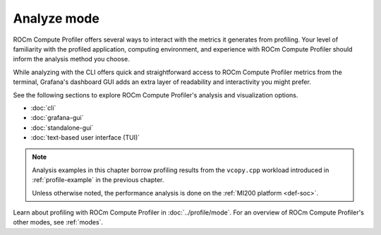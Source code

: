.. meta::
   :description: How to use ROCm Compute Profiler's analyze mode
   :keywords: ROCm Compute Profiler, ROCm, profiler, tool, Instinct, accelerator, AMD,
              Grafana, analysis, analyze mode

************
Analyze mode
************

ROCm Compute Profiler offers several ways to interact with the metrics it generates from
profiling. Your level of familiarity with the profiled application, computing
environment, and experience with ROCm Compute Profiler should inform the analysis method you
choose.

While analyzing with the CLI offers quick and straightforward access to ROCm Compute Profiler
metrics from the terminal, Grafana's dashboard GUI adds an extra layer of
readability and interactivity you might prefer.

See the following sections to explore ROCm Compute Profiler's analysis and visualization
options.

* :doc:`cli`
* :doc:`grafana-gui`
* :doc:`standalone-gui`
* :doc:`text-based user interface (TUI)`

.. note::

   Analysis examples in this chapter borrow profiling results from the
   ``vcopy.cpp`` workload introduced in :ref:`profile-example` in the
   previous chapter.

   Unless otherwise noted, the performance analysis is done on the
   :ref:`MI200 platform <def-soc>`.

Learn about profiling with ROCm Compute Profiler in :doc:`../profile/mode`. For an overview of
ROCm Compute Profiler's other modes, see :ref:`modes`.
